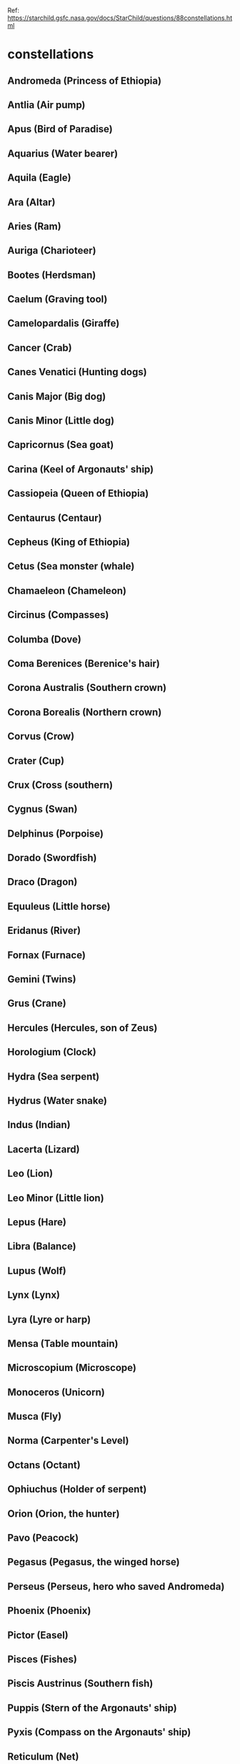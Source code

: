 Ref: https://starchild.gsfc.nasa.gov/docs/StarChild/questions/88constellations.html

*  constellations
** Andromeda           (Princess of Ethiopia)
** Antlia              (Air pump)
** Apus                (Bird of Paradise)
** Aquarius            (Water bearer)
** Aquila              (Eagle)
** Ara                 (Altar)
** Aries               (Ram)
** Auriga              (Charioteer)
** Bootes              (Herdsman)
** Caelum              (Graving tool)
** Camelopardalis      (Giraffe)
** Cancer              (Crab)
** Canes Venatici      (Hunting dogs)
** Canis Major         (Big dog)
** Canis Minor         (Little dog)
** Capricornus         (Sea goat)
** Carina              (Keel of Argonauts' ship)
** Cassiopeia          (Queen of Ethiopia)
** Centaurus           (Centaur)
** Cepheus             (King of Ethiopia)
** Cetus               (Sea monster (whale)
** Chamaeleon          (Chameleon)
** Circinus            (Compasses)
** Columba             (Dove)
** Coma Berenices      (Berenice's hair)
** Corona Australis    (Southern crown)
** Corona Borealis     (Northern crown)
** Corvus              (Crow)
** Crater              (Cup)
** Crux                (Cross (southern)
** Cygnus              (Swan)
** Delphinus           (Porpoise)
** Dorado              (Swordfish)
** Draco               (Dragon)
** Equuleus            (Little horse)
** Eridanus            (River)
** Fornax              (Furnace)
** Gemini              (Twins)
** Grus                (Crane)
** Hercules            (Hercules, son of Zeus)
** Horologium          (Clock)
** Hydra               (Sea serpent)
** Hydrus              (Water snake)
** Indus               (Indian)
** Lacerta             (Lizard)
** Leo                 (Lion)
** Leo Minor           (Little lion)
** Lepus               (Hare)
** Libra               (Balance)
** Lupus               (Wolf)
** Lynx                (Lynx)
** Lyra                (Lyre or harp)
** Mensa               (Table mountain)
** Microscopium        (Microscope)
** Monoceros           (Unicorn)
** Musca               (Fly)
** Norma               (Carpenter's Level)
** Octans              (Octant)
** Ophiuchus           (Holder of serpent)
** Orion               (Orion, the hunter)
** Pavo                (Peacock)
** Pegasus             (Pegasus, the winged horse)
** Perseus             (Perseus, hero who saved Andromeda)
** Phoenix             (Phoenix)
** Pictor              (Easel)
** Pisces              (Fishes)
** Piscis Austrinus    (Southern fish)
** Puppis              (Stern of the Argonauts' ship)
** Pyxis               (Compass on the Argonauts' ship)
** Reticulum           (Net)
** Sagitta             (Arrow)
** Sagittarius         (Archer)
** Scorpius            (Scorpion)
** Sculptor            (Sculptor's tools)
** Scutum              (Shield)
** Serpens             (Serpent)
** Sextans             (Sextant)
** Taurus              (Bull)
** Telescopium         (Telescope)
** Triangulum          (Triangle)
** Triangulum Australe (Southern triangle)
** Tucana              (Toucan)
** Ursa Major          (Big bear)
** Ursa Minor          (Little bear)
** Vela                (Sail of the Argonauts' ship)
** Virgo               (Virgin)
** Volans              (Flying fish)
** Vulpecula           (Fox)
